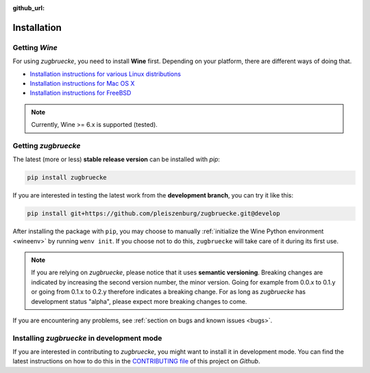 :github_url:

.. _installation:

.. index::
	pair: pip; install
	triple: wine; linux; installation
	triple: wine; macos; installation
	triple: wine; bsd; installation

Installation
============

Getting *Wine*
--------------

For using *zugbruecke*, you need to install **Wine** first. Depending on your platform, there are different ways of doing that.

* `Installation instructions for various Linux distributions`_
* `Installation instructions for Mac OS X`_
* `Installation instructions for FreeBSD`_

.. _Installation instructions for various Linux distributions: https://www.winehq.org/download
.. _Installation instructions for Mac OS X: https://wiki.winehq.org/MacOS
.. _Installation instructions for FreeBSD: https://wiki.winehq.org/FreeBSD

.. note::

	Currently, Wine >= 6.x is supported (tested).

Getting *zugbruecke*
--------------------

The latest (more or less) **stable release version** can be installed with *pip*:

.. code:: bash

	pip install zugbruecke

If you are interested in testing the latest work from the **development branch**, you can try it like this:

.. code:: bash

	pip install git+https://github.com/pleiszenburg/zugbruecke.git@develop

After installing the package with ``pip``, you may choose to manually :ref:`initialize the Wine Python environment <wineenv>` by running ``wenv init``. If you choose not to do this, ``zugbruecke`` will take care of it during its first use.

.. note::

	If you are relying on *zugbruecke*, please notice that it uses **semantic versioning**. Breaking changes are indicated by increasing the second version number, the minor version. Going for example from 0.0.x to 0.1.y or going from 0.1.x to 0.2.y therefore indicates a breaking change. For as long as *zugbruecke* has development status "alpha", please expect more breaking changes to come.

If you are encountering any problems, see :ref:`section on bugs and known issues <bugs>`.

Installing *zugbruecke* in development mode
-------------------------------------------

If you are interested in contributing to *zugbruecke*, you might want to install it in development mode. You can find the latest instructions on how to do this in the `CONTRIBUTING file`_ of this project on *Github*.

.. _`CONTRIBUTING file`: https://github.com/pleiszenburg/zugbruecke/blob/develop/CONTRIBUTING.rst
